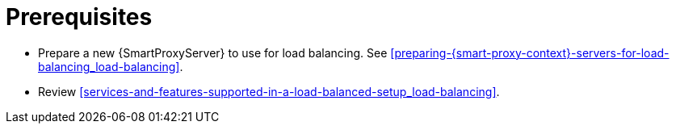 [id="prerequisites-configuring-{smart-proxy-context}-servers-for-load-balancing_{context}"]
= Prerequisites

* Prepare a new {SmartProxyServer} to use for load balancing.
See xref:preparing-{smart-proxy-context}-servers-for-load-balancing_load-balancing[].
* Review xref:services-and-features-supported-in-a-load-balanced-setup_load-balancing[].
